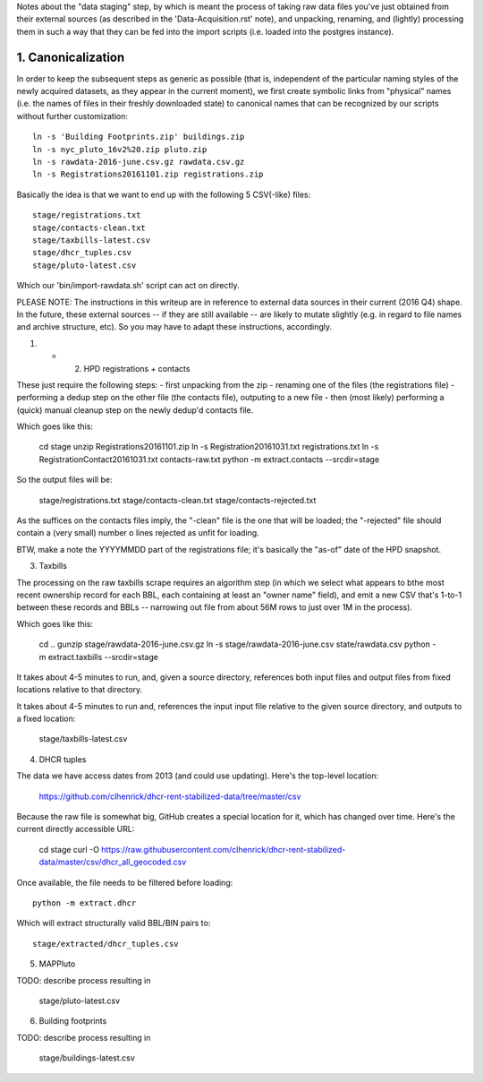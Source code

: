 
Notes about the "data staging" step, by which is meant the process of taking raw data files you've just obtained from their external sources (as described in the 'Data-Acquisition.rst' note), and unpacking, renaming, and (lightly) processing them in such a way that they can be fed into the import scripts (i.e. loaded into the postgres instance). 


1. Canonicalization
===================

In order to keep the subsequent steps as generic as possible (that is, independent of the particular naming styles of the newly acquired datasets, as they appear in the current moment), we first create symbolic links from "physical" names (i.e. the names of files in their freshly downloaded state) to canonical names that can be recognized by our scripts without further customization:: 

  ln -s 'Building Footprints.zip' buildings.zip
  ln -s nyc_pluto_16v2%20.zip pluto.zip
  ln -s rawdata-2016-june.csv.gz rawdata.csv.gz
  ln -s Registrations20161101.zip registrations.zip

Basically the idea is that we want to end up with the following 5 CSV(-like) files::

    stage/registrations.txt
    stage/contacts-clean.txt
    stage/taxbills-latest.csv
    stage/dhcr_tuples.csv
    stage/pluto-latest.csv

Which our 'bin/import-rawdata.sh' script can act on directly.

PLEASE NOTE: The instructions in this writeup are in reference to external data sources in their current (2016 Q4) shape.  In the future, these external sources -- if they are still available -- are likely to mutate slightly (e.g. in regard to file names and archive structure, etc).  So you may have to adapt these instructions, accordingly. 


(1) + (2) HPD registrations + contacts

These just require the following steps: 
- first unpacking from the zip
- renaming one of the files (the registrations file)
- performing a dedup step on the other file (the contacts file), outputing to a new file
- then (most likely) performing a (quick) manual cleanup step on the newly dedup'd contacts file. 

Which goes like this:

    cd stage
    unzip Registrations20161101.zip
    ln -s Registration20161031.txt registrations.txt
    ln -s RegistrationContact20161031.txt contacts-raw.txt
    python -m extract.contacts --srcdir=stage

So the output files will be:

    stage/registrations.txt
    stage/contacts-clean.txt
    stage/contacts-rejected.txt

As the suffices on the contacts files imply, the "-clean" file is the one that will be loaded; the "-rejected" file should contain a (very small) number o lines rejected as unfit for loading.

BTW, make a note the YYYYMMDD part of the registrations file; it's basically the "as-of" date of the HPD snapshot.



(3) Taxbills

The processing on the raw taxbills scrape requires an algorithm step (in which we select 
what appears to bthe most recent ownership record for each BBL, each containing at least 
an "owner name" field), and emit a new CSV that's 1-to-1 between these records 
and BBLs  -- narrowing out file from about 56M rows to just over 1M in the process).

Which goes like this:

    cd ..
    gunzip stage/rawdata-2016-june.csv.gz
    ln -s stage/rawdata-2016-june.csv state/rawdata.csv
    python -m extract.taxbills --srcdir=stage

It takes about 4-5 minutes to run, and, given a source directory, references both
input files and output files from fixed locations relative to that directory. 

It takes about 4-5 minutes to run and, references the input input file relative 
to the given source directory, and outputs to a fixed location:

    stage/taxbills-latest.csv


(4) DHCR tuples

The data we have access dates from 2013 (and could use updating).  Here's the top-level location: 

    https://github.com/clhenrick/dhcr-rent-stabilized-data/tree/master/csv

Because the raw file is somewhat big, GitHub creates a special location for it, which has changed over time.  Here's the current directly accessible URL:

    cd stage
    curl -O https://raw.githubusercontent.com/clhenrick/dhcr-rent-stabilized-data/master/csv/dhcr_all_geocoded.csv

Once available, the file needs to be filtered before loading::

    python -m extract.dhcr 

Which will extract structurally valid BBL/BIN pairs to::

    stage/extracted/dhcr_tuples.csv


(5) MAPPluto

TODO: describe process resulting in

    stage/pluto-latest.csv


(6) Building footprints

TODO: describe process resulting in

    stage/buildings-latest.csv


